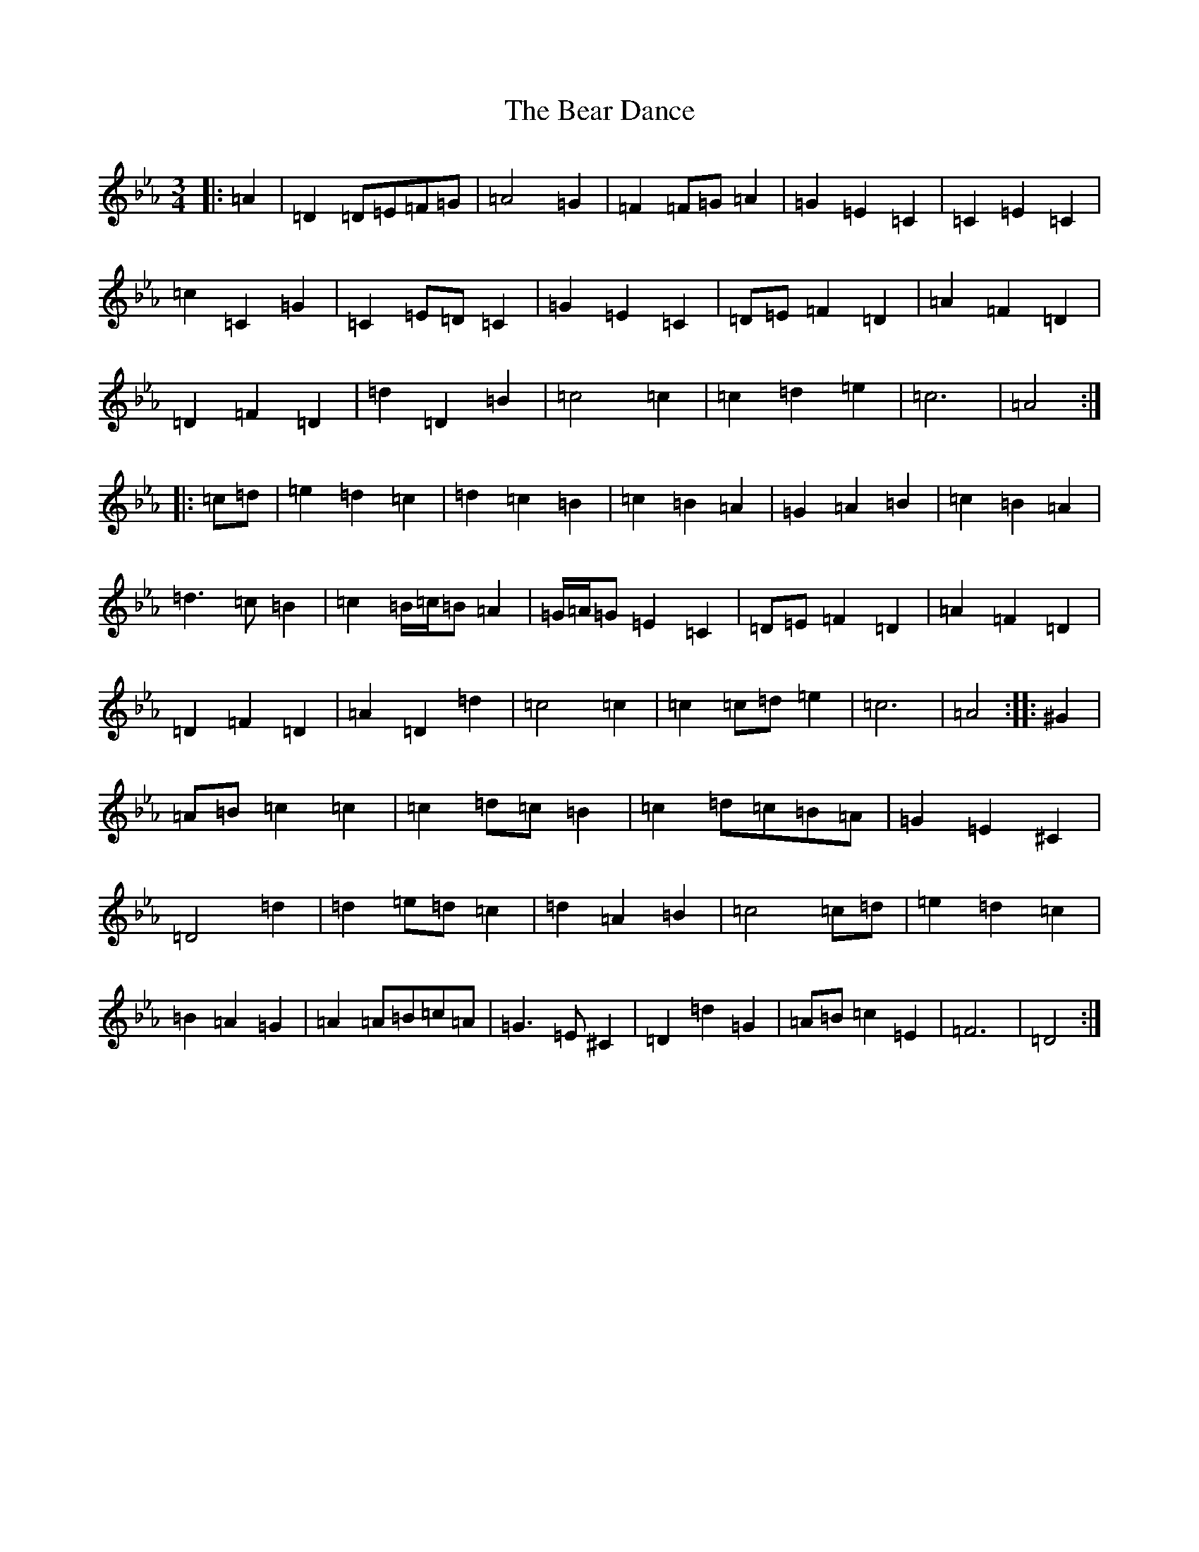 X: 17148
T: Bear Dance, The
S: https://thesession.org/tunes/4195#setting34588
Z: B minor
R: polka
M:3/4
L:1/8
K: C minor
|:=A2|=D2=D=E=F=G|=A4=G2|=F2=F=G=A2|=G2=E2=C2|=C2=E2=C2|=c2=C2=G2|=C2=E=D=C2|=G2=E2=C2|=D=E=F2=D2|=A2=F2=D2|=D2=F2=D2|=d2=D2=B2|=c4=c2|=c2=d2=e2|=c6|=A4:||:=c=d|=e2=d2=c2|=d2=c2=B2|=c2=B2=A2|=G2=A2=B2|=c2=B2=A2|=d3=c=B2|=c2=B/2=c/2=B=A2|=G/2=A/2=G=E2=C2|=D=E=F2=D2|=A2=F2=D2|=D2=F2=D2|=A2=D2=d2|=c4=c2|=c2=c=d=e2|=c6|=A4:||:^G2|=A=B=c2=c2|=c2=d=c=B2|=c2=d=c=B=A|=G2=E2^C2|=D4=d2|=d2=e=d=c2|=d2=A2=B2|=c4=c=d|=e2=d2=c2|=B2=A2=G2|=A2=A=B=c=A|=G3=E^C2|=D2=d2=G2|=A=B=c2=E2|=F6|=D4:|